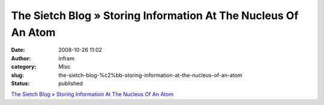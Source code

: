 The Sietch Blog » Storing Information At The Nucleus Of An Atom
###############################################################
:date: 2008-10-26 11:02
:author: infram
:category: Misc
:slug: the-sietch-blog-%c2%bb-storing-information-at-the-nucleus-of-an-atom
:status: published

`The Sietch Blog » Storing Information At The Nucleus Of An
Atom <http://www.blog.thesietch.org/2008/10/23/storing-information-at-the-nucleous-of-an-atom/>`__

